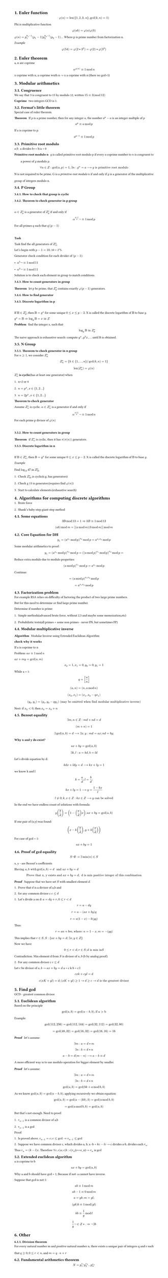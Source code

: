 #set heading(numbering: "1.")
#set text(
  font: "Times New Roman",
  size: 11pt
)
#set page(
  paper: "a4",
  margin: (x: 1.8cm, y: 1.4cm),
  height: auto
)
#set par(
  justify: true,
  leading: 1.5em
)

= Euler function
$ phi(n) = "len"({1,2,3..n}, gcd(k,n)=1) $

Phi is multiplicative function
$ phi(a b) = phi(a) phi(b) $

$ phi(n) = p_1^(k_1-1)(p_1-1) p_2^(k_2-1)(p_2-1) ...$
Where p is prime number from factorization n.

_Example_
$ phi(54) = phi(2 * 3^3) = phi(2) * phi(3^3) $


= Euler theorem
a, n are coprime

$ alpha^(phi(n)) eq.triple 1 mod n $

x coprime with n, a coprime wuth n -> x a coprime with n (there no gcd>1)


= Modular arithmetics

== Congruence

  We say that 3 is congruent to 15 by modulo 12, written $15 eq.triple 3 (mod 12)$

  / Coprime: two integers GCD is 1.

== Fermat's little theorem
Special case of euler theorem.

  / Theorem: If $p$ is a prime number, then for any integer $a$, the number $a^p - a$ is an integer multiple of $p$

  $ a^p eq.triple a mod p $

  If a is coprime to p.
  $ a^(p-1) eq.triple 1 mod p $


== Primitive root modulo
  / $a|b$: a divides b=> b/a = 0

  / Primitive root modulo n: $g$ is called primitive root modulo $p$ if every $a$ coprime number to $n$ is congruent to a power of $g$ modulo $p$.
  $ forall a in Z: gcd(a,p)=1, exists n: g^n=a arrow.long g "is primitive root modulo" $

  N is not required to be prime.
  G is a _primitive root modulo_ $n$ if and only if $g$ is a generator of the multiplicative group of integers modulo n.


== P Group

=== How to check that group is cyclic
=== Theorem to check generator in p group
  \ 
  $alpha in Z_(p)^(*)$ is a generator of $ Z_(p)^(*)$ if and only if $ alpha^((p-1)/q)not eq.triple 1 mod p $
  
  For all primes $q$ such that $q|(p-1)$

  \
  *Task*

    Task find the all generators of $Z_(11)^(*)$

    Let's begin with $p-1 = 10$, 10 = 2*5.

    Generator check condition for each divider of $(p - 1)$: 
    - $alpha^(5)not eq.triple 1 mod 11$
    - $alpha^(2)not eq.triple 1 mod 11$

    Solution is to check each element in group to match conditions.

=== How to count generators in group
/ Theorem: let p be prime, that $ Z_(p)^(*)$ contains exactly $phi(p-1)$ generators.

=== How to find generator

===  Discrete logarithm in p
  \
  If $Beta in Z_(p)^(*)$, then $Beta = g^x$ for some unique $0<= x <=p-2$. 
  X is called the discrete logarithm of $Beta$ to base $g$.

  $ g^x = Beta arrow.double  log_g Beta = x "in" Z$

  / Problem: find the integer x, such that $ log_g Beta "in" Z_(p)^* $

  The naive approach is exhaustive search: compute $g^x, g^2x, ...$ until B is obtained.
   
== N Group
=== Theorem to check generator in n group

  For $n>=1$, we consider $Z_(n)^*$ 

  $ Z_(n)^* = {k in {1, ..., n} "/" gcd(k,n)=1} $

  $ "len"(Z_(n)^*) = phi(n) $

  $Z_(n)^*$ *is cyclic*(has at least one generator) when:
  1. n=2 or 4
  2. $n= p^x, x in {1,2...}$
  3. $n= 2 p^x, x in {1,2...}$

  / Theorem to check generator: 
  Assume $Z_(n)^*$ is cyclic. $alpha in Z_(n)^*$ is a generator if and only if $ alpha ^(phi(n)/p) not eq.triple 1 mod n $
  For each prime p divisor of $phi(n)$ 

  \


=== How to count generators in group
/ Theorem: if $ Z_(n)^(*)$ is cyclic, then it has $pi(pi(n))$ generators.


=== Discrete logarithm in n
  \
  If $Beta in Z_(n)^(*)$, then $Beta = g^x$ for some unique $0<= x <=p-2$. 
  X is called the discrete logarithm of $Beta$ to base $g$.

  _Example_
  \
  Find $log_13 47$ in $Z_(50)^*$
  1. Check $Z_(50)^*$ is cyclic(e.g. has generators)
  2. Check g 13 is generator.(requires find $phi(n)$)
  3. Start to calculate elements.(exhaustive search)

= Algorithms for computing discrete algorithms

1. Brute force
2. Shank's baby-step giant-step method

== Some equations

  $ 3 Beta mod 13 = 1 arrow.double 3B eq.triple 1 mod 13  $

  $ (a b) mod m = [(a mod m)(b mod m)]mod m $
 
== Core Equation for DH
  $ y_1=(a^(x_1) mod p)^(x_2) mod p = a^(x_1 x_2)  mod p $

  Some modular arithmetics to proof:
  $ y_1=(a^(x_1) mod p)^(x_2) mod p = ((a mod p)^(x_1) mod p)^(x_2) mod p = $

  Reduce extra modulo due to modulo properties:
  $ (a mod p)^(x_1) mod p = a^(x_1) mod p $ 

  Continue:

  $ = (a mod p)^(x_1 x_2)  mod p $
  $ = a^(x_1 x_2) mod p $


// TODO:
// 1. Why Z_p is cyclic
// 2. Why generator formulas are like thats
// 3. How to find generator, not count, not detect

== Factorization problem

For example RSA relies on difficulty of factoring the product of two large prime numbers.

But for this need to determine or find large prime number.

Determine if number is prime:
1. Simple methods(advanced brute force, without 2,3 and maybe some memoization,etc)
2. Probabilistic tests(all primes + some non primes - never FN, but sometimes FP)


== Modular multiplicative inverse
/ Algorithm: Modular Inverse using Extended Euclidean Algorithm

*check why it works*

If a is coprime to n

Problem: $a x eq.triple 1 mod n$

$ a x+m y="gcd"(a,m)$

$ x_0 = 1, x_1=0, y_0=0, y_1=1 $

While a > 1:
$ q = [a/n] $
$ (a, n) = (n, a mod n) $
$ (x_0, x_1) = (x_1, x_0-q x_1) $
$ (y_0, y_1) = (y_1, y_0-q y_1) "(may be omitted when find modular multiplicative inverse)" $

Next: if $x_0 < 0$, then $x_0 = x_0 + n$


== Bezout equality

$ exists m, n in Z: m d + n d = d $
$ (m+n) = 1 $
$ exists gcd(a, b) = d arrow.long exists x,y: m d = a x; n d = b y; $

*Why x and y do exist?*
$ a x + b y = "gcd"(a, b) $
$ exists k,l: a = k d, b = l d $

Let's divide equation by d:
$ k d x + l d y = d arrow.long k x + l y = 1 $
we know k and l 
$ k = a/d; l = b/d; $
$ k x + l y = 1 arrow.long y = (1 - k x) / l $
$ l !=0; k,x in Z: k x in Z arrow.long y "can be solved" $

In the end we have endless count of solutions with formula:
$ y (b/d) = (1 - (a/d) x); a x + b y = gcd(a, b) $

If one pair of (x,y) was found:
$ (x - k (b/d), y + k (a/d)) $

For case of gcd = 1:
$ a x + b y = 1 $

== Proof of gcd equality
$ S not emptyset -> exists min(n) in S $

x, y - are Bezout's coefficients

$ "Having" a, b "with " gcd(a,b)=d " and " a x + b y = d$
$ "Prove that x, y exists and " a x + b y = d , " d is min positive integer of this combination " $

/ Proof: Suppose that we have set $S$ with smallest element $d$.
1. Prove that $d$ is a divisor of a,b and 
2. for any common divisor c $c<=d$

1. Let's divide a on d: $a=d q + r, 0<=r<d$
$ r = a - d q $
$ r = a - (a x + b y)q $
$ r = a(1 -x) - b (y q) $
Thus: $ r = a n + b m, "where: " n = 1 - x, m = -(y q) $
This implies that $r in S, S:{ a x + b y = d; exists x,y in Z }$

Now we have $ 0<=r<d; r in S; d "is min in "S $ Contradiction.
Min element d from $S$ is divisor of $a,b$ (b by analog proof).

2. For any common divisor c $c<=d$
Let $c$ be divisor of $a,b$ -> $a x + b y = d$
a = c k
b = c l

$ c x k + c y l = d $
$ c(x K + y l) = d; (x K + y l) >= 1 -> d>=c -> d "is" "the greatest divisor" $


= Find gcd
GCD - greatest common divisor

== Euclidean algorithm

Based on the principle $ gcd(a, b) = gcd(a-b, b), "if a > b" $
Example: 
$ gcd(112,256) = gcd(112, 144) = gcd(32, 112) = gcd(32, 80) $
$ = gcd(48, 32) = gcd(16, 32) = gcd(16, 16) = 16 $

/ Proof: let's assume: 
$ exists m: a = d*m $
$ exists n: b = d*n $

$ a-b = d(m-n) arrow.long a-b eq.triple d $

A more efficient way is to use modulo operation for bigger element by smaller.
/ Proof: let's assume: 
$ exists m: a = d*m $
$ exists n: b = d*n $

$ gcd(a, b) = gcd (b k + a mod b, b ) $

As we know $gcd(a, b) = gcd(a-b,b)$, applying recursively we obtain equation:

$ gcd(a, b) = gcd(a-(k b), b) = gcd (a mod b, b) $

$ = gcd(a mod b, b) = gcd(a, b) $

But that's not enough.
Need to proof:
1. $r_(n-1)$ is a common divisor of a,b
2. $r_(n-1)$ is a gcd

Proof:
1. Is proved above. $r_(n-1)=c; c<=gcd -> r_(n-1)<=gcd$

2. Suppose we have common divisor c, which divides a, b; a -b = $k c -l c$ -> c divides a-b, divides each $r_n$.
Thus $r_(n) = (k-l)c$. Therefore $forall c, c|a; c|b: c|r_n$(c<=r_n) -> $r_n$ is $gcd$

== Extended euclidean algorithm

a is coprime to b

$ a x + b y = gcd(a, b) $

Why a and b should have gcd = 1;
Because if not: a cannot have inverse.

Suppose that gcd is not 1:
$ a b eq.triple 1 mod m $
$ a b - 1 eq.triple 0 mod m $
$ a = g k; m = g l; $
$ (g k) b  eq.triple 1 mod (g l) $
$ k b eq.triple 1/g mod l $
$ 1/g not in Z *. =>  not exists b $


= Other
=== Division theorem
For every natural number m and positive natural number n, there exists a unique pair of integers q and r such that $q >= 0, 0 <= r < n$, and $m = q · n + r$

== Fundamental arithmetics theorem

$ N = p_1^(e_1) p_2^(e_2) ... p_n^(e_n) $
